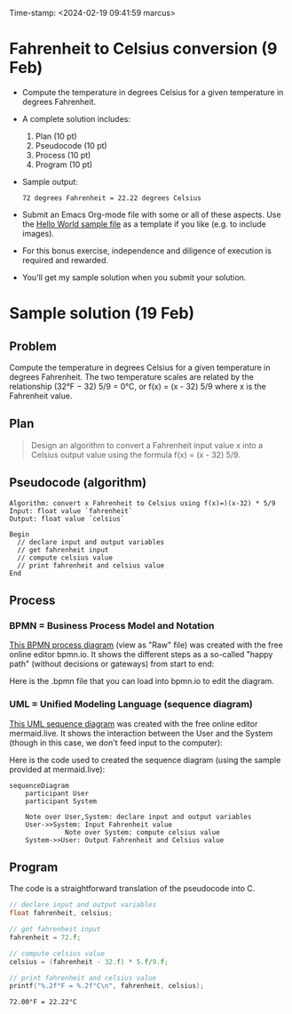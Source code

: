 #+PROPERTY: header-args:C :main yes :includes <stdio.h> :results output :exports both :noweb yes
#+STARTUP: hideblocks overview indent :
Time-stamp: <2024-02-19 09:41:59 marcus>
* Fahrenheit to Celsius conversion (9 Feb)

- Compute the temperature in degrees Celsius for a given temperature
  in degrees Fahrenheit.

- A complete solution includes:
  1. Plan (10 pt)
  2. Pseudocode (10 pt)
  3. Process (10 pt)
  4. Program (10 pt)

- Sample output:
  #+begin_example
  72 degrees Fahrenheit = 22.22 degrees Celsius
  #+end_example
- Submit an Emacs Org-mode file with some or all of these aspects. Use
  the [[https://raw.githubusercontent.com/birkenkrahe/cpp/main/org/assignments/sample.org][Hello World sample file]] as a template if you like (e.g. to
  include images).

- For this bonus exercise, independence and diligence of execution is
  required and rewarded.

- You'll get my sample solution when you submit your solution.

* Sample solution (19 Feb)

** Problem

Compute the temperature in degrees Celsius for a given temperature in
degrees Fahrenheit. The two temperature scales are related by the
relationship (32°F − 32) 5/9 = 0°C, or f(x) = (x - 32) 5/9 where x is
the Fahrenheit value.

** Plan
#+begin_quote
Design an algorithm to convert a Fahrenheit input value x into a
Celsius output value using the formula f(x) = (x - 32) 5/9.
#+end_quote

** Pseudocode (algorithm)
#+begin_example
Algorithm: convert x Fahrenheit to Celsius using f(x)=)(x-32) * 5/9
Input: float value `fahrenheit`
Output: float value `celsius`

Begin
  // declare input and output variables
  // get fahrenheit input
  // compute celsius value
  // print fahrenheit and celsius value
End
#+end_example

** Process

*** BPMN = Business Process Model and Notation

[[https://github.com/birkenkrahe/cpp/blob/main/img/conversion_bpmn.svg][This BPMN process diagram]] (view as "Raw" file) was created with the
free online editor bpmn.io. It shows the different steps as a
so-called "happy path" (without decisions or gateways) from start to
end:
#+attr_html: :width 400px: 
[[../../img/conversion_bpmn.svg]]

Here is the .bpmn file that you can load into bpmn.io to edit the
diagram.

*** UML = Unified Modeling Language (sequence diagram)
[[https://github.com/birkenkrahe/cpp/blob/main/img/conversion_mermaid.png][
This UML sequence diagram]] was created with the free online editor
mermaid.live. It shows the interaction between the User and the System
(though in this case, we don't feed input to the computer):
#+attr_html: :width 400px: 
[[../../img/conversion_mermaid.png]]

Here is the code used to created the sequence diagram (using the
sample provided at mermaid.live):
#+begin_example
sequenceDiagram
    participant User
    participant System

    Note over User,System: declare input and output variables
    User->>System: Input Fahrenheit value
              Note over System: compute celsius value
    System->>User: Output Fahrenheit and Celsius value
#+end_example

** Program

The code is a straightforward translation of the pseudocode into C. 
   #+name: pgm2
   #+begin_src C
       // declare input and output variables
       float fahrenheit, celsius;

       // get fahrenheit input
       fahrenheit = 72.f;

       // compute celsius value
       celsius = (fahrenheit - 32.f) * 5.f/9.f;

       // print fahrenheit and celsius value
       printf("%.2f°F = %.2f°C\n", fahrenheit, celsius);
   #+end_src

   #+RESULTS: pgm2
   : 72.00°F = 22.22°C

